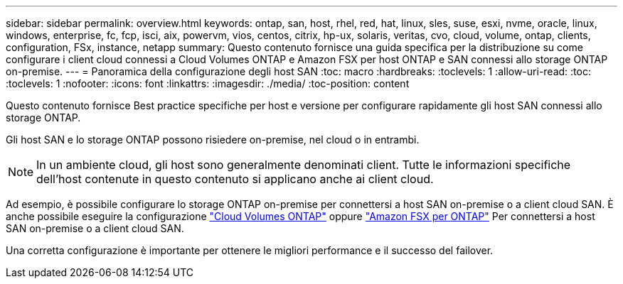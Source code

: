 ---
sidebar: sidebar 
permalink: overview.html 
keywords: ontap, san, host, rhel, red, hat, linux, sles, suse, esxi, nvme, oracle, linux, windows, enterprise, fc, fcp, isci, aix, powervm, vios, centos, citrix, hp-ux, solaris, veritas, cvo, cloud, volume, ontap, clients, configuration, FSx, instance, netapp 
summary: Questo contenuto fornisce una guida specifica per la distribuzione su come configurare i client cloud connessi a Cloud Volumes ONTAP e Amazon FSX per host ONTAP e SAN connessi allo storage ONTAP on-premise. 
---
= Panoramica della configurazione degli host SAN
:toc: macro
:hardbreaks:
:toclevels: 1
:allow-uri-read: 
:toc: 
:toclevels: 1
:nofooter: 
:icons: font
:linkattrs: 
:imagesdir: ./media/
:toc-position: content


Questo contenuto fornisce Best practice specifiche per host e versione per configurare rapidamente gli host SAN connessi allo storage ONTAP.

Gli host SAN e lo storage ONTAP possono risiedere on-premise, nel cloud o in entrambi.


NOTE: In un ambiente cloud, gli host sono generalmente denominati client. Tutte le informazioni specifiche dell'host contenute in questo contenuto si applicano anche ai client cloud.

Ad esempio, è possibile configurare lo storage ONTAP on-premise per connettersi a host SAN on-premise o a client cloud SAN. È anche possibile eseguire la configurazione link:https://docs.netapp.com/us-en/cloud-manager-cloud-volumes-ontap/index.html["Cloud Volumes ONTAP"^] oppure link:https://docs.netapp.com/us-en/cloud-manager-fsx-ontap/index.html["Amazon FSX per ONTAP"^] Per connettersi a host SAN on-premise o a client cloud SAN.

Una corretta configurazione è importante per ottenere le migliori performance e il successo del failover.
